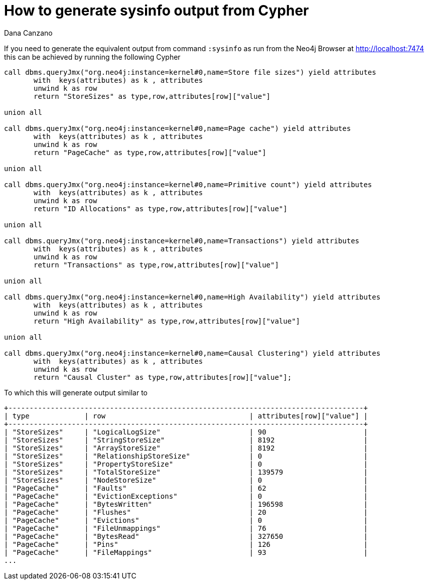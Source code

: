 = How to generate sysinfo output from Cypher
:slug: how-to-generate-sysinfo-output-from-cypher
:author: Dana Canzano
:neo4j-versions: 3.2, 3.3
:tags: cypher, sysinfo
:category: operations

If you need to generate the equivalent output from command `:sysinfo` as run from the Neo4j Browser at http://localhost:7474
this can be achieved by running the following Cypher

[source,cypher]
----
call dbms.queryJmx("org.neo4j:instance=kernel#0,name=Store file sizes") yield attributes
       with  keys(attributes) as k , attributes
       unwind k as row
       return "StoreSizes" as type,row,attributes[row]["value"]

union all

call dbms.queryJmx("org.neo4j:instance=kernel#0,name=Page cache") yield attributes
       with  keys(attributes) as k , attributes
       unwind k as row
       return "PageCache" as type,row,attributes[row]["value"]

union all

call dbms.queryJmx("org.neo4j:instance=kernel#0,name=Primitive count") yield attributes
       with  keys(attributes) as k , attributes
       unwind k as row
       return "ID Allocations" as type,row,attributes[row]["value"]  

union all

call dbms.queryJmx("org.neo4j:instance=kernel#0,name=Transactions") yield attributes
       with  keys(attributes) as k , attributes
       unwind k as row
       return "Transactions" as type,row,attributes[row]["value"]

union all

call dbms.queryJmx("org.neo4j:instance=kernel#0,name=High Availability") yield attributes
       with  keys(attributes) as k , attributes
       unwind k as row
       return "High Availability" as type,row,attributes[row]["value"]

union all

call dbms.queryJmx("org.neo4j:instance=kernel#0,name=Causal Clustering") yield attributes
       with  keys(attributes) as k , attributes
       unwind k as row
       return "Causal Cluster" as type,row,attributes[row]["value"];
----

To which this will generate output similar to

----
+------------------------------------------------------------------------------------+
| type             | row                                  | attributes[row]["value"] |
+------------------------------------------------------------------------------------+
| "StoreSizes"     | "LogicalLogSize"                     | 90                       |
| "StoreSizes"     | "StringStoreSize"                    | 8192                     |
| "StoreSizes"     | "ArrayStoreSize"                     | 8192                     |
| "StoreSizes"     | "RelationshipStoreSize"              | 0                        |
| "StoreSizes"     | "PropertyStoreSize"                  | 0                        |
| "StoreSizes"     | "TotalStoreSize"                     | 139579                   |
| "StoreSizes"     | "NodeStoreSize"                      | 0                        |
| "PageCache"      | "Faults"                             | 62                       |
| "PageCache"      | "EvictionExceptions"                 | 0                        |
| "PageCache"      | "BytesWritten"                       | 196598                   |
| "PageCache"      | "Flushes"                            | 20                       |
| "PageCache"      | "Evictions"                          | 0                        |
| "PageCache"      | "FileUnmappings"                     | 76                       |
| "PageCache"      | "BytesRead"                          | 327650                   |
| "PageCache"      | "Pins"                               | 126                      |
| "PageCache"      | "FileMappings"                       | 93                       |
...
----
